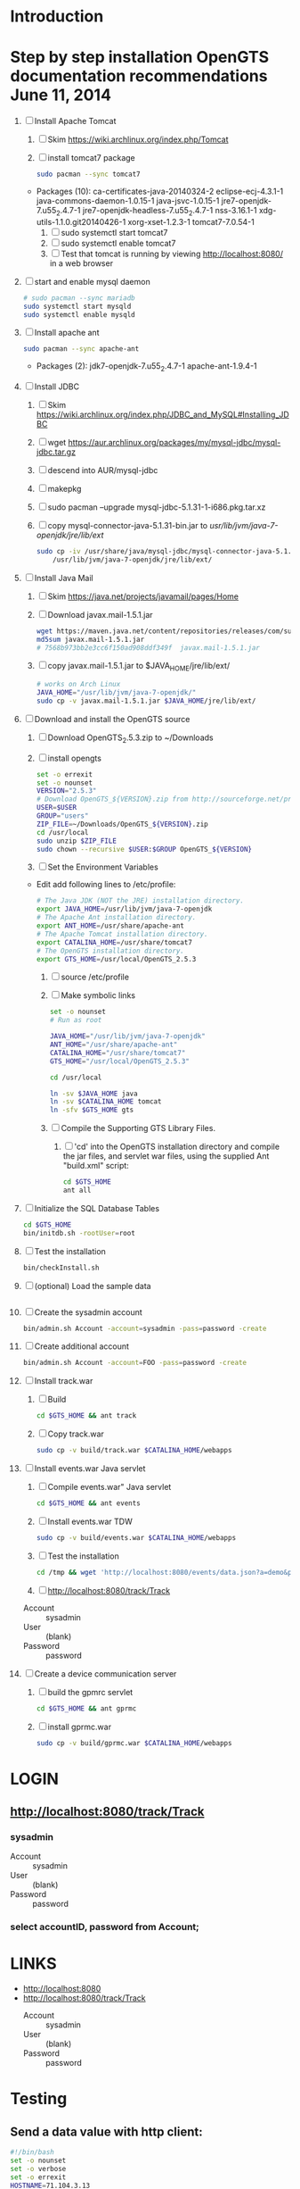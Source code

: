 * Introduction
* Step by step installation OpenGTS documentation recommendations June 11, 2014 
  1. [ ] Install Apache Tomcat
     1. [ ] Skim https://wiki.archlinux.org/index.php/Tomcat
     2. [ ] install tomcat7 package
        #+BEGIN_SRC sh
          sudo pacman --sync tomcat7
        #+END_SRC
	- Packages (10): ca-certificates-java-20140324-2  eclipse-ecj-4.3.1-1  java-commons-daemon-1.0.15-1  java-jsvc-1.0.15-1  jre7-openjdk-7.u55_2.4.7-1 jre7-openjdk-headless-7.u55_2.4.7-1  nss-3.16.1-1  xdg-utils-1.1.0.git20140426-1  xorg-xset-1.2.3-1  tomcat7-7.0.54-1
     3. [ ] sudo systemctl start tomcat7
     4. [ ] sudo systemctl enable tomcat7
     5. [ ] Test that tomcat is running by viewing http://localhost:8080/ in a web browser
  2. [ ] start and enable mysql daemon
     #+BEGIN_SRC sh
       # sudo pacman --sync mariadb
       sudo systemctl start mysqld
       sudo systemctl enable mysqld
     #+END_SRC
  3. [ ] Install apache ant
     #+BEGIN_SRC sh
       sudo pacman --sync apache-ant
     #+END_SRC
     - Packages (2): jdk7-openjdk-7.u55_2.4.7-1  apache-ant-1.9.4-1
  4. [ ] Install JDBC
     1. [ ] Skim https://wiki.archlinux.org/index.php/JDBC_and_MySQL#Installing_JDBC
     2. [ ] wget https://aur.archlinux.org/packages/my/mysql-jdbc/mysql-jdbc.tar.gz
     3. [ ] descend into AUR/mysql-jdbc
     4. [ ] makepkg
     5. [ ] sudo pacman --upgrade mysql-jdbc-5.1.31-1-i686.pkg.tar.xz
     6. [ ] copy mysql-connector-java-5.1.31-bin.jar to /usr/lib/jvm/java-7-openjdk/jre/lib/ext/
	#+BEGIN_SRC sh :tangle bin/copy-mysql-connector.sh :shebang #!/bin/sh
          sudo cp -iv /usr/share/java/mysql-jdbc/mysql-connector-java-5.1.31-bin.jar \
              /usr/lib/jvm/java-7-openjdk/jre/lib/ext/
	#+END_SRC
  5. [ ] Install Java Mail
     1. [ ] Skim https://java.net/projects/javamail/pages/Home
     2. [ ] Download javax.mail-1.5.1.jar
	#+BEGIN_SRC sh :tangle download-javax.mail.sh :shebang #!/bin/sh
          wget https://maven.java.net/content/repositories/releases/com/sun/mail/javax.mail/1.5.1/javax.mail-1.5.1.jar
          md5sum javax.mail-1.5.1.jar
          # 7568b973bb2e3cc6f150ad908ddf349f  javax.mail-1.5.1.jar
	#+END_SRC
     3. [ ] copy javax.mail-1.5.1.jar to $JAVA_HOME/jre/lib/ext/
	#+BEGIN_SRC sh :tangle copy-javax.mail.sh :shebang #!/bin/sh
          # works on Arch Linux
          JAVA_HOME="/usr/lib/jvm/java-7-openjdk/"
          sudo cp -v javax.mail-1.5.1.jar $JAVA_HOME/jre/lib/ext/
	#+END_SRC
  6. [ ] Download and install the OpenGTS source
     1. [ ] Download OpenGTS_2.5.3.zip to ~/Downloads
     2. [ ] install opengts
        #+BEGIN_SRC sh :tangle bin/install-opengts.sh :shebang #!/usr/bin/bash
          set -o errexit
          set -o nounset
          VERSION="2.5.3"
          # Download OpenGTS_${VERSION}.zip from http://sourceforge.net/projects/opengts/?source=dlp
          USER=$USER
          GROUP="users"
          ZIP_FILE=~/Downloads/OpenGTS_${VERSION}.zip
          cd /usr/local
          sudo unzip $ZIP_FILE
          sudo chown --recursive $USER:$GROUP OpenGTS_${VERSION}
        #+END_SRC
     3. [ ] Set the Environment Variables
	+ Edit add following lines to /etc/profile:
        #+BEGIN_SRC sh
        # The Java JDK (NOT the JRE) installation directory.
        export JAVA_HOME=/usr/lib/jvm/java-7-openjdk
        # The Apache Ant installation directory.
        export ANT_HOME=/usr/share/apache-ant
        # The Apache Tomcat installation directory.
        export CATALINA_HOME=/usr/share/tomcat7
        # The OpenGTS installation directory.
        export GTS_HOME=/usr/local/OpenGTS_2.5.3
        #+END_SRC
     4. [ ] source /etc/profile
     5. [ ] Make symbolic links
        #+BEGIN_SRC sh :tangle bin/make-links.sh :shebang #!/bin/bash
          set -o nounset
          # Run as root
          
          JAVA_HOME="/usr/lib/jvm/java-7-openjdk"
          ANT_HOME="/usr/share/apache-ant"
          CATALINA_HOME="/usr/share/tomcat7"
          GTS_HOME="/usr/local/OpenGTS_2.5.3"
          
          cd /usr/local
          
          ln -sv $JAVA_HOME java
          ln -sv $CATALINA_HOME tomcat
          ln -sfv $GTS_HOME gts
        #+END_SRC
     6. [ ] Compile the Supporting GTS Library Files.
        1. [ ] 'cd' into the OpenGTS installation directory and
           compile the jar files, and servlet war files, using the
           supplied Ant "build.xml" script:
           #+BEGIN_SRC sh
             cd $GTS_HOME
             ant all
           #+END_SRC
  7. [ ] Initialize the SQL Database Tables
     #+BEGIN_SRC sh
        cd $GTS_HOME
        bin/initdb.sh -rootUser=root
     #+END_SRC
  8. [ ] Test the installation
     #+BEGIN_SRC sh
       bin/checkInstall.sh
     #+END_SRC
  9. [ ] (optional) Load the sample data
     #+BEGIN_SRC sh
     #+END_SRC
  10. [ ] Create the sysadmin account
      #+BEGIN_SRC sh
         bin/admin.sh Account -account=sysadmin -pass=password -create
      #+END_SRC
  11. [ ] Create additional account
      #+BEGIN_SRC sh
         bin/admin.sh Account -account=FOO -pass=password -create
      #+END_SRC
  12. [ ] Install track.war
      1. [ ] Build
         #+BEGIN_SRC sh
           cd $GTS_HOME && ant track
         #+END_SRC
      2. [ ] Copy track.war
         #+BEGIN_SRC sh
           sudo cp -v build/track.war $CATALINA_HOME/webapps
         #+END_SRC
  13. [ ] Install events.war Java servlet
      1. [ ] Compile events.war" Java servlet
         #+BEGIN_SRC sh
           cd $GTS_HOME && ant events
         #+END_SRC
      2. [ ] Install events.war TDW
         #+BEGIN_SRC sh
           sudo cp -v build/events.war $CATALINA_HOME/webapps
         #+END_SRC
      3. [ ] Test the installation
         #+BEGIN_SRC sh
             cd /tmp && wget 'http://localhost:8080/events/data.json?a=demo&p=&d=demo'
         #+END_SRC
      4. [ ] http://localhost:8080/track/Track
	 + Account :: sysadmin
	 + User :: (blank)
	 + Password :: password
  14. [ ] Create a device communication server
      1. [ ] build the gpmrc servlet
         #+BEGIN_SRC sh
           cd $GTS_HOME && ant gprmc
         #+END_SRC
      2. [ ] install gprmc.war
         #+BEGIN_SRC sh
           sudo cp -v build/gprmc.war $CATALINA_HOME/webapps           
         #+END_SRC
* LOGIN
** [[http://localhost:8080/track/Track]]
*** sysadmin
    - Account :: sysadmin
    - User :: (blank)
    - Password :: password
*** select accountID, password from Account;     
* LINKS
  - [[http://localhost:8080][http://localhost:8080]]
  - [[http://localhost:8080/track/Track]]
    - Account :: sysadmin
    - User :: (blank)
    - Password :: password
* Testing
** Send a data value with http client:
   #+BEGIN_SRC sh :tangle doit2.sh
     #!/bin/bash
     set -o nounset
     set -o verbose
     set -o errexit
     HOSTNAME=71.104.3.13
     DATA_URL="http://${HOSTNAME}:8080/gprmc/Data?"
     DATA_STRING='acct=demo&dev=demo&gprmc=$GPRMC,222820,A,3128.7540,N,14257.6714,W,000.0,000.0,271213,,*c'
     
     # wget 'http://71.104.3.13:8080/gprmc/Data?acct=demo&dev=demo&gprmc=$GPRMC,222820,A,3128.7540,N,14257.6714,W,000.0,000.0,271213,,*c'
     wget ${DATA_URL}${DATA_STRING}
   #+END_SRC
** Wget
   #+BEGIN_SRC sh :tangle doit3.sh
     wget 'http://71.104.3.13:8080/gprmc/Data?acct=troy&dev=tc&gprmc=$GPRMC,182840,A,3128.7540N,14257.6714,W,000.0,000.0,090114,,*a'
   #+END_SRC
* DEBUGGING
  1. sudo journalctl -f
* OPENGTS BUGS
** SEVERE: Servlet.service() for servlet [Data] in context with path [/gprmc] threw exception
jsvc.exec[203]: [INFO_|06/07 18:26:52|Data.logInfo:1517] gprmc: [192.168.1.1] GET: http://71.104.3.13:8080/gprmc/Data acct=audries&dev=7&gprmc=$GPRMC,012652.535,A,3404.93158,N,11743.33464,W,0.000000,0.000000,080614,,*18
jsvc.exec[203]: [INFO_|06/07 18:26:52|Transport.loadDeviceByTransportID:1666] Located Device 'audries/7' (using default Device transport)
jsvc.exec[203]: Jun 07, 2014 6:26:52 PM org.apache.catalina.core.StandardWrapperValve invoke
                SEVERE: Servlet.service() for servlet [Data] in context with path [/gprmc] threw exception
                java.lang.NullPointerException
                        at org.opengts.war.gprmc.Data._doWork(Data.java:1017)
                        at org.opengts.war.gprmc.Data.doGet(Data.java:874)
                        at javax.servlet.http.HttpServlet.service(HttpServlet.java:620)
                        at javax.servlet.http.HttpServlet.service(HttpServlet.java:727)
                        at org.apache.catalina.core.ApplicationFilterChain.internalDoFilter(ApplicationFilterChain.java:303)
                        at org.apache.catalina.core.ApplicationFilterChain.doFilter(ApplicationFilterChain.java:208)
                        at org.apache.tomcat.websocket.server.WsFilter.doFilter(WsFilter.java:52)
                        at org.apache.catalina.core.ApplicationFilterChain.internalDoFilter(ApplicationFilterChain.java:241)
                        at org.apache.catalina.core.ApplicationFilterChain.doFilter(ApplicationFilterChain.java:208)
                        at org.apache.catalina.core.StandardWrapperValve.invoke(StandardWrapperValve.java:220)
                        at org.apache.catalina.core.StandardContextValve.invoke(StandardContextValve.java:122)
                        at org.apache.catalina.authenticator.AuthenticatorBase.invoke(AuthenticatorBase.java:501)
                        at org.apache.catalina.core.StandardHostValve.invoke(StandardHostValve.java:171)
                        at org.apache.catalina.valves.ErrorReportValve.invoke(ErrorReportValve.java:102)
                        at org.apache.catalina.valves.AccessLogValve.invoke(AccessLogValve.java:950)
                        at org.apache.catalina.core.StandardEngineValve.invoke(StandardEngineValve.java:116)
                        at org.apache.catalina.connector.CoyoteAdapter.service(CoyoteAdapter.java:408)
                        at org.apache.coyote.http11.AbstractHttp11Processor.process(AbstractHttp11Processor.java:1040)
                        at org.apache.coyote.AbstractProtocol$AbstractConnectionHandler.process(AbstractProtocol.java:607)
                        at org.apache.tomcat.util.net.JIoEndpoint$SocketProcessor.run(JIoEndpoint.java:314)
                        at java.util.concurrent.ThreadPoolExecutor.runWorker(ThreadPoolExecutor.java:1145)
                        at java.util.concurrent.ThreadPoolExecutor$Worker.run(ThreadPoolExecutor.java:615)
                        at org.apache.tomc
                        at.util.threads.TaskThread$WrappingRunnable.run(TaskThread.java:61)
                        at java.lang.Thread.run(Thread.java:744)
** at org.opengts.war.gprmc.Data._doWork(Data.java:1017)
   - file:/usr/local/OpenGTS_2.5.5/src/org/opengts/war/gprmc/Data.java
** at org.opengts.war.gprmc.Data.doGet(Data.java:874)
